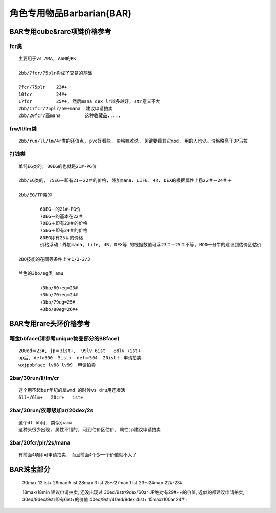 角色专用物品Barbarian(BAR)
===============================================================================


BAR专用cube&rare项链价格参考
-------------------------------------------------------------------------------

fcr类
~~~~~~~~~~~~~~~~~~~~~~~~~~~~~~~~~~~~~~~~~~~~~~~~~~~~~~~~~~~~~~~~~~~~~~~~~~~~~~~
::

	主要用于vs AMA, ASN的PK

	2bb/7fcr/75plr构成了交易的基础

	7fcr/75plr    23#+
	10fcr         24#+
	17fcr         25#+, 然后mana dex lr越多越好, str意义不大
	2bb/17fcr/75plr/50+mana  建议申请拍卖
	2bb/20fcr/高mana         这种收藏品.....

frw/ll/lm类
~~~~~~~~~~~~~~~~~~~~~~~~~~~~~~~~~~~~~~~~~~~~~~~~~~~~~~~~~~~~~~~~~~~~~~~~~~~~~~~
::

	2bb/run/ll/lm/4r类的还值点, pvc好看些, 价格嘛难说, 关键要看其它mod, 用的人也少。价格略高于JP马拉

打钱类
~~~~~~~~~~~~~~~~~~~~~~~~~~~~~~~~~~~~~~~~~~~~~~~~~~~~~~~~~~~~~~~~~~~~~~~~~~~~~~~
::

	单纯EG类的, 80EG的也就是21#-PG价

	2bb/EG类的, 75EG＋即有21－22＃的价格, 外加mana. LIFE. 4R. DEX的根据属性上扬22＃－24＃＋

	2bb/EG/TP类的

		60EG－的21#-PG价
		70EG－的基本在22＃
		70EG＋即有23＃的价格
		75EG＋即有24＃的价格
		80EG即有25＃的价格
		价格浮动：外加mana, life, 4R, DEX等 的根据数值可浮23＃－25＃不等, MOD十分牛的建议到估价区估价

	2BO技能的在同等条件上＊1/2-2/3

	兰色的3bo/eg类 amu

		+3bo/60+eg=23#
		+3bo/70+eg=24#
		+3bo/79eg=25#
		+3bo/80eg=26#+

BAR专用rare头环价格参考
-------------------------------------------------------------------------------

暗金bbface(请参考unique物品部分的BBface)
~~~~~~~~~~~~~~~~~~~~~~~~~~~~~~~~~~~~~~~~~~~~~~~~~~~~~~~~~~~~~~~~~~~~~~~~~~~~~~~
::

	200ed＝23#, jp＝3ist+,  99lv 6ist   88lv 7ist+
	up后, def>500  5ist+  def＝504  20ist＋ 申请拍卖
	wxjpbbface lv88 lv99  申请拍卖

2bar/30run/ll/lm/cr
~~~~~~~~~~~~~~~~~~~~~~~~~~~~~~~~~~~~~~~~~~~~~~~~~~~~~~~~~~~~~~~~~~~~~~~~~~~~~~~
::

	这个用不起ber年纪的拿wmd 的时候vs dru用还凑活
	6ll+/6lm+   20cr+   ist+

2bar/30run/依等级加ar/20dex/2s
~~~~~~~~~~~~~~~~~~~~~~~~~~~~~~~~~~~~~~~~~~~~~~~~~~~~~~~~~~~~~~~~~~~~~~~~~~~~~~~
::

	这个dt bb用, 类似小ama
	这种头很少出现, 属性不错的, 可到估价区估价, 属性jp建议申请拍卖

2bar/20fcr/plr/2s/mana
~~~~~~~~~~~~~~~~~~~~~~~~~~~~~~~~~~~~~~~~~~~~~~~~~~~~~~~~~~~~~~~~~~~~~~~~~~~~~~~
::

	有前面4项即可申请拍卖, 而且前面4个少一个价值就不大了

BAR珠宝部分
-------------------------------------------------------------------------------

	30max  12 ist+
	29max  5 ist
	28max  3 ist
	25～27max  1 ist
	23～24max  22#-23#

	18max/18min           建议申请拍卖, 还没出现过
	30ed/9str/9dex/60ar   JP绝对有29#++的价值, 近似的都建议申请拍卖, 30ed/9dex/9str即有6ist+的价值
	40ed/9str/40ed/9dex   4ist+
	15max/100ar           24#+



